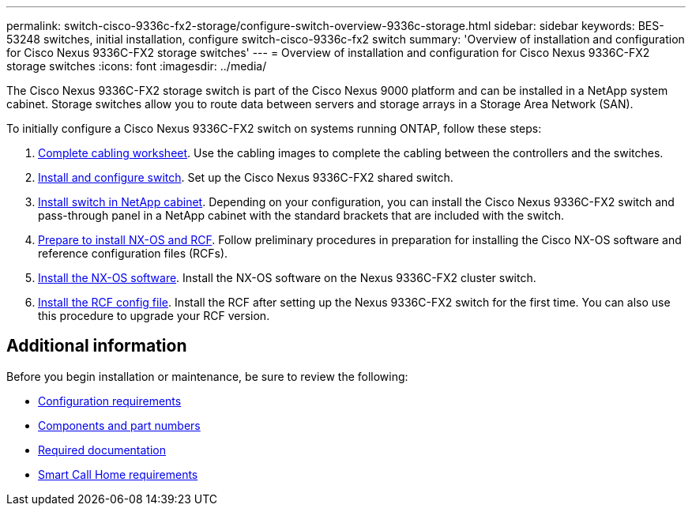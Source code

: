 ---
permalink: switch-cisco-9336c-fx2-storage/configure-switch-overview-9336c-storage.html
sidebar: sidebar
keywords: BES-53248 switches, initial installation, configure switch-cisco-9336c-fx2 switch
summary: 'Overview of installation and configuration for Cisco Nexus 9336C-FX2 storage switches'
---
= Overview of installation and configuration for Cisco Nexus 9336C-FX2 storage switches
:icons: font
:imagesdir: ../media/

[.lead]
The Cisco Nexus 9336C-FX2 storage switch is part of the Cisco Nexus 9000 platform and can be installed in a NetApp system cabinet. Storage switches allow you to route data between servers and storage arrays in a Storage Area Network (SAN).  

To initially configure a Cisco Nexus 9336C-FX2 switch on systems running ONTAP, follow these steps:

. link:cable-9336c-storage.html[Complete cabling worksheet]. Use the cabling images to complete the cabling between the controllers and the switches.
. link:setup-switch-9336c-storage.html[Install and configure switch]. Set up the Cisco Nexus 9336C-FX2 shared switch.
. link:install-switch-and-passthrough-panel-9336c-storage.html[Install switch in NetApp cabinet]. Depending on your configuration, you can install the Cisco Nexus 9336C-FX2 switch and pass-through panel in a NetApp cabinet with the standard brackets that are included with the switch.
. link:install-nxos-overview-9336c-storage.html[Prepare to install NX-OS and RCF]. Follow preliminary procedures in preparation for installing the Cisco NX-OS software and reference configuration files (RCFs).
. link:install-nxos-software-9336c-storage.html[Install the NX-OS software]. Install the NX-OS software on the Nexus 9336C-FX2 cluster switch.
. link:install-nxos-rcf-9336c-storage.html[Install the RCF config file]. Install the RCF after setting up the Nexus 9336C-FX2 switch for the first time. You can also use this procedure to upgrade your RCF version.

== Additional information

Before you begin installation or maintenance, be sure to review the following:

* link:configure-reqs-9336c-storage.html[Configuration requirements]
* link:components-9336c-storage.html[Components and part numbers]
* link:required-documentation-9336c-storage.html[Required documentation]
* link:smart-call-9336c-storage.html[Smart Call Home requirements]
